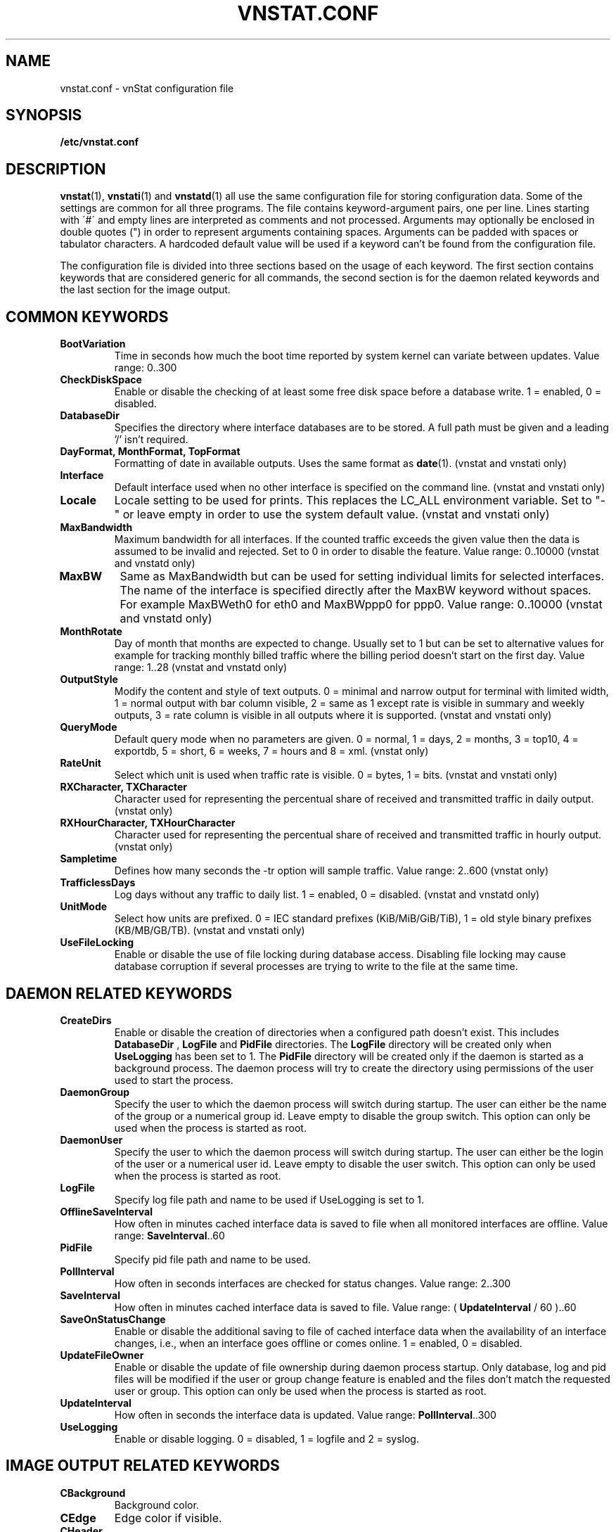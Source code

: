 .TH VNSTAT.CONF 5 "AUGUST 2014" "version 1.12" "User Manuals"
.SH NAME

vnstat.conf \- vnStat configuration file

.SH SYNOPSIS

.B /etc/vnstat.conf

.SH DESCRIPTION

.BR vnstat (1),
.BR vnstati (1)
and
.BR vnstatd (1)
all use the same configuration file for storing configuration data.
Some of the settings are common for all three programs. The file
contains keyword-argument pairs, one per line. Lines starting with
\'#\' and empty lines are interpreted as comments and not processed.
Arguments may optionally be enclosed in double quotes (") in order
to represent arguments containing spaces. Arguments can be padded
with spaces or tabulator characters. A hardcoded default value
will be used if a keyword can't be found from the configuration file.
.PP
The configuration file is divided into three sections based on the
usage of each keyword. The first section contains keywords that are
considered generic for all commands, the second section is for
the daemon related keywords and the last section for the image output.

.SH COMMON KEYWORDS

.TP
.B BootVariation
Time in seconds how much the boot time reported by system kernel can variate
between updates. Value range: 0..300

.TP
.B CheckDiskSpace
Enable or disable the checking of at least some free disk space before
a database write. 1 = enabled, 0 = disabled.

.TP
.B DatabaseDir
Specifies the directory where interface databases are to be stored.
A full path must be given and a leading '/' isn't required.

.TP
.B "DayFormat, MonthFormat, TopFormat"
Formatting of date in available outputs. Uses the same format as
.BR date (1).
(vnstat and vnstati only)

.TP
.B Interface
Default interface used when no other interface is specified on
the command line. (vnstat and vnstati only)

.TP
.B Locale
Locale setting to be used for prints. This replaces the LC_ALL
environment variable. Set to "-" or leave empty in order to use the
system default value. (vnstat and vnstati only)

.TP
.B MaxBandwidth
Maximum bandwidth for all interfaces. If the counted traffic exceeds
the given value then the data is assumed to be invalid and rejected.
Set to 0 in order to disable the feature. Value range: 0..10000
(vnstat and vnstatd only)

.TP
.B MaxBW
Same as MaxBandwidth but can be used for setting individual limits
for selected interfaces. The name of the interface is specified directly
after the MaxBW keyword without spaces. For example MaxBWeth0 for eth0
and MaxBWppp0 for ppp0. Value range: 0..10000 (vnstat and vnstatd only)

.TP
.B MonthRotate
Day of month that months are expected to change. Usually set to
1 but can be set to alternative values for example for tracking
monthly billed traffic where the billing period doesn't start on
the first day. Value range: 1..28 (vnstat and vnstatd only)

.TP
.B OutputStyle
Modify the content and style of text outputs. 0 = minimal and
narrow output for terminal with limited width, 1 = normal output with
bar column visible, 2 = same as 1 except rate is visible in summary
and weekly outputs, 3 = rate column is visible in all outputs where it
is supported. (vnstat and vnstati only)

.TP
.B QueryMode
Default query mode when no parameters are given. 0 = normal, 1 = days,
2 = months, 3 = top10, 4 = exportdb, 5 = short, 6 = weeks, 7 = hours and
8 = xml. (vnstat only)

.TP
.B RateUnit
Select which unit is used when traffic rate is visible. 0 = bytes, 1 = bits.
(vnstat and vnstati only)

.TP
.B "RXCharacter, TXCharacter"
Character used for representing the percentual share of received
and transmitted traffic in daily output. (vnstat only)

.TP
.B "RXHourCharacter, TXHourCharacter"
Character used for representing the percentual share of received
and transmitted traffic in hourly output. (vnstat only)

.TP
.B Sampletime
Defines how many seconds the \-tr option will sample traffic.
Value range: 2..600 (vnstat only)

.TP
.B TrafficlessDays
Log days without any traffic to daily list. 1 = enabled, 0 = disabled.
(vnstat and vnstatd only)

.TP
.B UnitMode
Select how units are prefixed. 0 = IEC standard prefixes
(KiB/MiB/GiB/TiB), 1 = old style binary prefixes (KB/MB/GB/TB).
(vnstat and vnstati only)

.TP
.B UseFileLocking
Enable or disable the use of file locking during database access. Disabling
file locking may cause database corruption if several processes are trying
to write to the file at the same time.

.SH DAEMON RELATED KEYWORDS

.TP
.B CreateDirs
Enable or disable the creation of directories when a configured path doesn't
exist. This includes
.B DatabaseDir
,
.B LogFile
and
.B PidFile
directories. The
.B LogFile
directory will be created only when
.B UseLogging
has been set to 1. The
.B PidFile
directory will be created only if the daemon is started as a background process.
The daemon process will try to create the directory using permissions of the
user used to start the process.

.TP
.B DaemonGroup
Specify the user to which the daemon process will switch during startup.
The user can either be the name of the group or a numerical group id.
Leave empty to disable the group switch. This option can only be used when
the process is started as root.

.TP
.B DaemonUser
Specify the user to which the daemon process will switch during startup.
The user can either be the login of the user or a numerical user id.
Leave empty to disable the user switch. This option can only be used when
the process is started as root.

.TP
.B LogFile
Specify log file path and name to be used if UseLogging is set to 1.

.TP
.B OfflineSaveInterval
How often in minutes cached interface data is saved to file when all monitored
interfaces are offline. Value range:
.BR SaveInterval "..60"

.TP
.B PidFile
Specify pid file path and name to be used.

.TP
.B PollInterval
How often in seconds interfaces are checked for status changes.
Value range: 2..300

.TP
.B SaveInterval
How often in minutes cached interface data is saved to file.
Value range: (
.BR UpdateInterval " / 60 )..60"

.TP
.B SaveOnStatusChange
Enable or disable the additional saving to file of cached interface data
when the availability of an interface changes, i.e., when an interface goes
offline or comes online. 1 = enabled, 0 = disabled.

.TP
.B UpdateFileOwner
Enable or disable the update of file ownership during daemon process startup.
Only database, log and pid files will be modified if the user or group change
feature is enabled and the files don't match the requested user or group.
This option can only be used when the process is started as root.

.TP
.B UpdateInterval
How often in seconds the interface data is updated. Value range:
.BR PollInterval "..300"

.TP
.B UseLogging
Enable or disable logging. 0 = disabled, 1 = logfile and 2 = syslog.

.SH IMAGE OUTPUT RELATED KEYWORDS

.TP
.B CBackground
Background color.

.TP
.B CEdge
Edge color if visible.

.TP
.B CHeader
Header background color.

.TP
.B CHeaderTitle
Header title text color.

.TP
.B CHeaderDate
Header date text color.

.TP
.B CLine
Line color.

.TP
.B CLineL
Lighter version of line color. Set to '-' in order to use a calculated
value based on CLine.

.TP
.B CRx
Color for received data.

.TP
.B CRxD
Darker version of received data color. Set to '-' in order to use
a calculated value based on CRx.

.TP
.B CText
Common text color.

.TP
.B CTx
Color for transmitted data.

.TP
.B CTxD
Darker version of transmitted data color. Set to '-' in order to use
a calculated value based on CTx.

.TP
.B HeaderFormat
Formatting of date in header. Uses the same format as
.BR date (1).

.TP
.B HourlyRate
Show hours with rate instead of transfered amount. 1 = enabled, 0 = disabled.

.TP
.B SummaryLayout
Select the used layout of the summary output. 1 = layout introduced in version
1.8 with monthly traffic included, 0 = layout used before version 1.8, doesn't
contain monthly traffic and doesn't support average rate.

.TP
.B SummaryRate
Show rate in summary output if available. 1 = enabled, 0 = disabled.

.TP
.B TransparentBg
Set background color as transparent. 1 = enabled, 0 = disabled.

.SH FILES

.TP
.I /etc/vnstat.conf
Config file that will be used unless
.I $HOME/.vnstatrc
exists or alternative value is given as command line parameter.

.SH AUTHOR

Teemu Toivola <tst at iki dot fi>

.SH "SEE ALSO"

.BR vnstat (1),
.BR vnstati (1),
.BR vnstatd (1),
.BR units (7)
